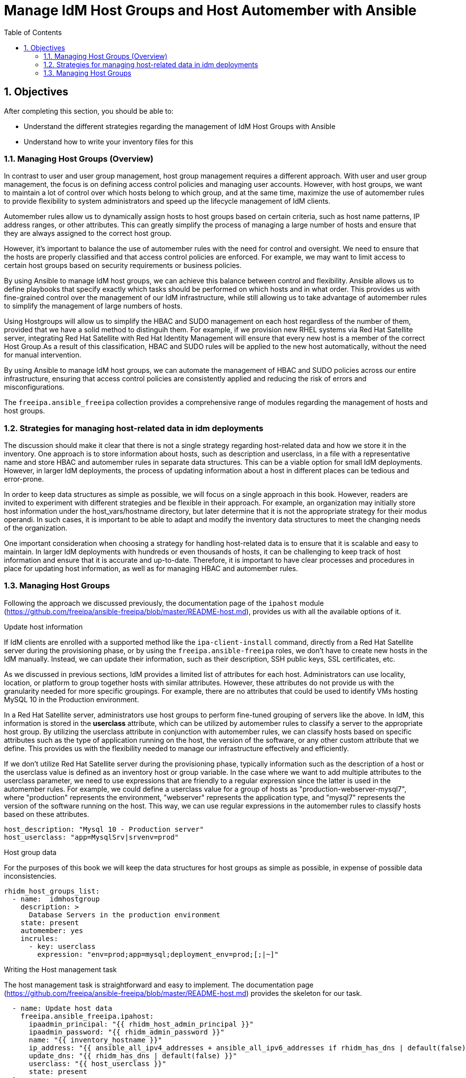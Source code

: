 :pygments-style: tango
:source-highlighter: pygments
:toc:
:toclevels: 7
:sectnums:
:sectnumlevels: 6
:numbered:
:chapter-label: ch01_07_manage_host_groups
:icons: font
ifndef::env-github[:icons: font]
ifdef::env-github[]
:status:
:outfilesuffix: .adoc
:caution-caption: :fire:
:important-caption: :exclamation:
:note-caption: :paperclip:
:tip-caption: :bulb:
:warning-caption: :warning:
endif::[]
:imagesdir: ./images/

[id='ch01_07_manage_host_groups']
= Manage IdM Host Groups and Host Automember with Ansible

== Objectives

After completing this section, you should be able to:

* Understand the different strategies regarding the management of IdM Host Groups with Ansible
* Understand how to write your inventory files for this

=== Managing Host Groups (Overview)
In contrast to user and user group management, host group management requires a different approach. With user and user group management, the focus is on defining access control policies and managing user accounts. However, with host groups, we want to maintain a lot of control over which hosts belong to which group, and at the same time, maximize the use of automember rules to provide flexibility to system administrators and speed up the lifecycle management of IdM clients.

Automember rules allow us to dynamically assign hosts to host groups based on certain criteria, such as host name patterns, IP address ranges, or other attributes. This can greatly simplify the process of managing a large number of hosts and ensure that they are always assigned to the correct host group.

However, it's important to balance the use of automember rules with the need for control and oversight. We need to ensure that the hosts are properly classified and that access control policies are enforced. For example, we may want to limit access to certain host groups based on security requirements or business policies.

By using Ansible to manage IdM host groups, we can achieve this balance between control and flexibility. Ansible allows us to define playbooks that specify exactly which tasks should be performed on which hosts and in what order. This provides us with fine-grained control over the management of our IdM infrastructure, while still allowing us to take advantage of automember rules to simplify the management of large numbers of hosts.

Using Hostgroups will allow us to simplify the HBAC and SUDO management on each host regardless of the number of them, provided that we have a solid method to distinguih them. For example, if we provision new RHEL systems via Red Hat Satellite server, integrating Red Hat Satellite with Red Hat Identity Management will ensure that every new host is a member of the correct Host Group.As a result of this classification, HBAC and SUDO rules will be applied to the new host automatically, without the need for manual intervention.

By using Ansible to manage IdM host groups, we can automate the management of HBAC and SUDO policies across our entire infrastructure, ensuring that access control policies are consistently applied and reducing the risk of errors and misconfigurations.

The `freeipa.ansible_freeipa` collection provides a comprehensive range of modules regarding the management of hosts and host groups.

=== Strategies for managing host-related data in idm deployments

The discussion should make it clear that there is not a single strategy regarding host-related data and how we store it in the inventory. One approach is to store information about hosts, such as description and userclass, in a file with a representative name and store HBAC and automember rules in separate data structures. This can be a viable option for small IdM deployments. However, in larger IdM deployments, the process of updating information about a host in different places can be tedious and error-prone.

In order to keep data structures as simple as possible, we will focus on a single approach in this book. However, readers are invited to experiment with different strategies and be flexible in their approach. For example, an organization may initially store host information under the host_vars/hostname directory, but later determine that it is not the appropriate strategy for their modus operandi. In such cases, it is important to be able to adapt and modify the inventory data structures to meet the changing needs of the organization.

One important consideration when choosing a strategy for handling host-related data is to ensure that it is scalable and easy to maintain. In larger IdM deployments with hundreds or even thousands of hosts, it can be challenging to keep track of host information and ensure that it is accurate and up-to-date. Therefore, it is important to have clear processes and procedures in place for updating host information, as well as for managing HBAC and automember rules.

=== Managing Host Groups

Following the approach we discussed previously, the documentation page of the `ipahost` module (https://github.com/freeipa/ansible-freeipa/blob/master/README-host.md), provides us with all the available options of it.

.Update host information
If IdM clients are enrolled with a supported method like the `ipa-client-install` command, directly from a Red Hat Satellite server during the provisioning phase, or by using the `freeipa.ansible-freeipa` roles, we don't have to create new hosts in the IdM manually. Instead, we can update their information, such as their description, SSH public keys, SSL certificates, etc.

As we discussed in previous sections, IdM provides a limited list of attributes for each host. Administrators can use locality, location, or platform to group together hosts with similar attributes. However, these attributes do not provide us with the granularity needed for more specific groupings. For example, there are no attributes that could be used to identify VMs hosting MySQL 10 in the Production environment.

In a Red Hat Satellite server, administrators use host groups to perform fine-tuned grouping of servers like the above. In IdM, this information is stored in the **userclass** attribute, which can be utilized by automember rules to classify a server to the appropriate host group. By utilizing the userclass attribute in conjunction with automember rules, we can classify hosts based on specific attributes such as the type of application running on the host, the version of the software, or any other custom attribute that we define. This provides us with the flexibility needed to manage our infrastructure effectively and efficiently.

If we don't utilize Red Hat Satellite server during the provisioning phase, typically information such as the description of a host or the userclass value is defined as an inventory host or group variable. In the case where we want to add multiple attributes to the userclass parameter, we need to use expressions that are friendly to a regular expression since the latter is used in the automember rules. For example, we could define a userclass value for a group of hosts as "production-webserver-mysql7", where "production" represents the environment, "webserver" represents the application type, and "mysql7" represents the version of the software running on the host. This way, we can use regular expressions in the automember rules to classify hosts based on these attributes.

[source,yaml]
----
host_description: "Mysql 10 - Production server"
host_userclass: "app=MysqlSrv|srvenv=prod"
----

.Host group data
For the purposes of this book we will keep the data structures for host groups as simple as possible, in expense of possible data inconsistencies.

[source,yaml]
----
rhidm_host_groups_list:
  - name:  idmhostgroup
    description: >
      Database Servers in the production environment
    state: present
    automember: yes
    incrules:
      - key: userclass
        expression: "env=prod;app=mysql;deployment_env=prod;[;|~]"
----

.Writing the Host management task
The host management task is straightforward and easy to implement. The documentation page (https://github.com/freeipa/ansible-freeipa/blob/master/README-host.md) provides the skeleton for our task.

[source,yaml]
----
  - name: Update host data
    freeipa.ansible_freeipa.ipahost:
      ipaadmin_principal: "{{ rhidm_host_admin_principal }}"
      ipaadmin_password: "{{ rhidm_admin_password }}"
      name: "{{ inventory_hostname }}"
      ip_address: "{{ ansible_all_ipv4_addresses + ansible_all_ipv6_addresses if rhidm_has_dns | default(false) == true else omit }}"
      update_dns: "{{ rhidm_has_dns | default(false) }}"
      userclass: "{{ host_userclass }}"
      state: present
  tags:
    - update_hostdata

----

.Host Automember rules
The `freeipa.ansible_freeipa`  module we used for managing user group Automember rules can also be used for managing host group Automember rules. In this book, we keep the management of Automember rules specific to their targets. For instance, the Automember rules for user groups are handled by the rhidm_user_groups role. Similarly, we will manage the host group Automember rules from the rhidm_host_groups role.

Another approach is to create a separate role that manages all the Automember rules. There are no clear advantages or disadvantages to each method, so organizations can choose the approach that suits them best.

Management of host groups automembership is similar to the relevant automember rules for users, as discussed in the in the <<user-group-auto-member, Managing the Auto-member rules>> section.

.Writing Host Automember rules
The host automember rules, provided that we follow the approach of separate data structures is quite simple. An example task is the following:

[source,yaml]
----
- name: Manage Host Group Automembers
  freeipa.ansible_freeipa.ipaautomember:
    ipaadmin_password: "{{ rhidm_admin_password }}"
    name: "{{ item.name }}"
    description: "{{ item.description | default(omit) | trim }}"
    automember_type: hostgroup
    state: "{{ item.state | default('present') }}"
    inclusive: "{{ item.incrules | default(omit) }}"
    exclusive: "{{ item.excrules | default(omit) }}"
  loop: "{{ rhidm_hostgroups | json_query('[?automember==`true`]') | list }}"
  loop_control:
    label: "{{ item.name }}"
----

One critical aspect is that devops engineers should handle the management of host groups in tandem. One cannot seperate the automember rules from the host data or the host group information. It is also important to note that some form or data transformation is needed due to the requirements of the `freeipa.ansible_freeipa.ipaautomember` module.

.Writing HBAC Rules
As discussed already, HBAC rules control user access on the IdM clients. As a minimum a devops engineer provides a name, description a host or hostgroup on which the rule is applied, the users or groups that are affected from this rule and optionally a service.

The documentation of the relevant module (https://github.com/freeipa/ansible-freeipa/blob/master/README-hbacrule.md) verifies that calling the module is straightforward.

A typical data structure of the HBAC rules in the inventory would resemple the following example.

[source,yaml]
----
rhidm_hbac_rules:
  - name: allow_all
    state: disabled

  - name: hbr_01
    users:
      - aba01
    hosts:
      - idmc7.home
    services: <1>
      - ftp
----

<1> Services are not extensively used. Typically, services are considered optional and are handled as such in the inventory data structures.

.Applying HBAC rules with Ansible
HBAC rules management with the `freeipa.ansible_freeipa.ipahbacrule` module follows the same philosophy as other modules where we need to define the rule in 2 distinctive steps.

[source,yaml]
----
- name: Manage HBAC rules
  freeipa.ansible_freeipa.ipahbacrule:
    ipaadmin_password: "{{ rhidm_admin_password }}"
    name: "{{ item.name }}"
    description: "{{ item.description | default(omit) | trim }}"
    usercategory: "{{ item.usercategory | default('all') if item.usercategory is undefined and item.state | default('present') != 'absent' and item.state | default('present') != 'disabled' else omit }}"
    hostcategory: "{{ item.hostcategory | default('all') if item.hostcategory is undefined and item.state | default('present') != 'absent' and item.state | default('present') != 'disabled' else omit }}"
    servicecategory: "{{ item.servicecategory | default('all') if item.service is undefined and item.state | default('present') != 'absent' and item.state | default('present') != 'disabled' else omit }}"
    host: "{{ item.host | default(omit) }}"
    hostgroup: "{{ item.hostgroup | default(omit) }}"
    hbacsvc: "{{ item.service | default(omit) }}"
    hbacsvcgroup: "{{ item.servicegroup | default(omit) }}"
    user: "{{ item.user | default(omit) }}"
    group: "{{ item.usergroup | default(omit) }}"
    state: "{{ item.state | default('present') }}"
  loop: "{{ rhidm_hbac_rules }}"
  loop_control:
    label: "{{ item.name }}"
  tags:
    - rhidm_config
    - rhidm_config_hbac

- name: Manage HBAC membership
  freeipa.ansible_freeipa.ipahbacrule:
    ipaadmin_password: "{{ rhidm_admin_password }}"
    name: "{{ item.name }}"
    description: "{{ item.description | default(omit) | trim }}"
    usercategory: "{{ item.usercategory | default('all') if item.usercategory is undefined and item.state | default('present') != 'absent' and item.state | default('present') != 'disabled' else omit }}"
    hostcategory: "{{ item.hostcategory | default('all') if item.hostcategory is undefined and item.state | default('present') != 'absent' and item.state | default('present') != 'disabled' else omit }}"
    servicecategory: "{{ item.servicecategory | default('all') if item.service is undefined and item.state | default('present') != 'absent' and item.state | default('present') != 'disabled' else omit }}"
    host: "{{ item.host | default(omit) }}"
    hostgroup: "{{ item.hostgroup | default(omit) }}"
    hbacsvc: "{{ item.service | default(omit) }}"
    hbacsvcgroup: "{{ item.servicegroup | default(omit) }}"
    user: "{{ item.user | default(omit) }}"
    group: "{{ item.usergroup | default(omit) }}"
    action: member
    state: "{{ item.state | default('present') }}"
  loop: "{{ rhidm_hbac_rules }}"
  loop_control:
    label: "{{ item.name }}"
  tags:
    - rhidm_config
    - rhidm_config_hbac

----

The task requires the `rhidm_hbac_rules` variable to have the appropriate structure to support group membership. If we define the group membership in the user's definition, we need to dynamically construct a new variable to hold the group membership information.

This concludes the section.

